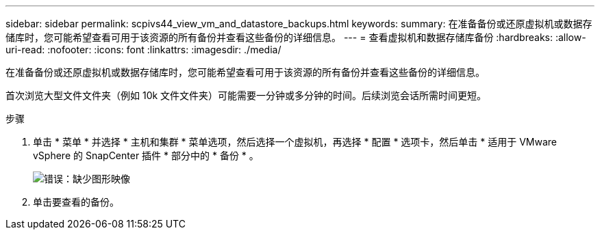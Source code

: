 ---
sidebar: sidebar 
permalink: scpivs44_view_vm_and_datastore_backups.html 
keywords:  
summary: 在准备备份或还原虚拟机或数据存储库时，您可能希望查看可用于该资源的所有备份并查看这些备份的详细信息。 
---
= 查看虚拟机和数据存储库备份
:hardbreaks:
:allow-uri-read: 
:nofooter: 
:icons: font
:linkattrs: 
:imagesdir: ./media/


[role="lead"]
在准备备份或还原虚拟机或数据存储库时，您可能希望查看可用于该资源的所有备份并查看这些备份的详细信息。

首次浏览大型文件文件夹（例如 10k 文件文件夹）可能需要一分钟或多分钟的时间。后续浏览会话所需时间更短。

.步骤
. 单击 * 菜单 * 并选择 * 主机和集群 * 菜单选项，然后选择一个虚拟机，再选择 * 配置 * 选项卡，然后单击 * 适用于 VMware vSphere 的 SnapCenter 插件 * 部分中的 * 备份 * 。
+
image:scpivs44_image14.png["错误：缺少图形映像"]

. 单击要查看的备份。

